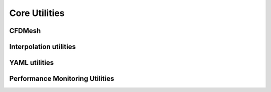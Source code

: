 Core Utilities
==============

CFDMesh
-------

.. doxygenclass:: sierra::nalu::CFDMesh
   :members:
   :protected-members:
   :undoc-members:

Interpolation utilities
-----------------------

.. namespace:: sierra::nalu::utils

.. doxygenstruct:: sierra::nalu::utils::OutOfBounds
   :members:

.. doxygenfunction:: check_bounds

.. doxygenfunction:: find_index

.. doxygenfunction:: linear_interp

YAML utilities
--------------

.. namespace:: sierra::nalu

.. doxygenfile:: core/YamlUtils.h

Performance Monitoring Utilities
--------------------------------

.. namespace:: sierra::nalu

.. doxygenfile:: core/PerfUtils.h
